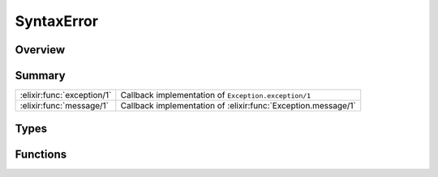 SyntaxError
==============================================================

.. elixir:module:: SyntaxError

   :mtype: exception

Overview
--------






Summary
-------

========================== =
:elixir:func:`exception/1` Callback implementation of ``Exception.exception/1`` 

:elixir:func:`message/1`   Callback implementation of :elixir:func:`Exception.message/1` 
========================== =



Types
-----

.. elixir:type:: SyntaxError.t/0

   :elixir:type:`t/0` :: %SyntaxError{__exception__: term, file: term, line: term, description: term}
   





Functions
---------

.. elixir:function:: SyntaxError.exception/1
   :sig: exception(args)


   Specs:
   
 
   * exception(term) :: :elixir:type:`t/0`
 

   
   Callback implementation of ``Exception.exception/1``.
   
   

.. elixir:function:: SyntaxError.message/1
   :sig: message(exception)


   
   Callback implementation of :elixir:func:`Exception.message/1`.
   
   







